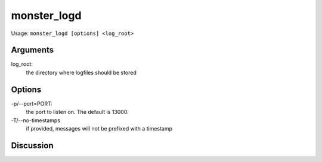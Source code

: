 ^^^^^^^^^^^^
monster_logd
^^^^^^^^^^^^

Usage: ``monster_logd [options] <log_root>``

Arguments
~~~~~~~~~

log_root:
	the directory where logfiles should be stored

Options
~~~~~~~

-p/--port=PORT:
	the port to listen on. The default is 13000.

-T/--no-timestamps
	if provided, messages will not be prefixed with a timestamp


Discussion
~~~~~~~~~~


